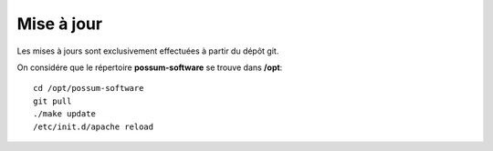 Mise à jour
===========

Les mises à jours sont exclusivement effectuées à partir du dépôt git.

On considére que le répertoire **possum-software** se trouve dans **/opt**:

::

  cd /opt/possum-software
  git pull
  ./make update
  /etc/init.d/apache reload


